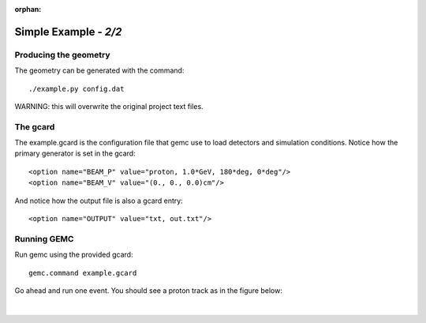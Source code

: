 :orphan:

=======================
Simple Example  - *2/2*
=======================


Producing the geometry
^^^^^^^^^^^^^^^^^^^^^^

The geometry can be generated with the command::

 ./example.py config.dat

WARNING:  this will overwrite the original project text files.

The gcard
^^^^^^^^^

The example.gcard is the configuration file that gemc use to load detectors and simulation conditions.
Notice how the primary generator is set in the gcard::

<option name="BEAM_P" value="proton, 1.0*GeV, 180*deg, 0*deg"/>
<option name="BEAM_V" value="(0., 0., 0.0)cm"/>

And notice how the output file is also a gcard entry::

<option name="OUTPUT" value="txt, out.txt"/>

Running GEMC
^^^^^^^^^^^^

Run gemc using the provided gcard::

 gemc.command example.gcard

Go ahead and run one event. You should see a proton track as in the figure below:

.. figure:: fig1.png
	:width: 70%
	:align: center





|


.. image:: ../../previous.png
	:target: 	simple1p1.html
	:align: left


